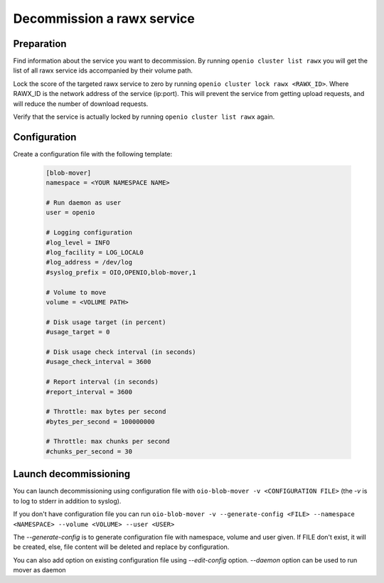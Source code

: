 ===========================
Decommission a rawx service
===========================

Preparation
~~~~~~~~~~~

Find information about the service you want to decommission.
By running ``openio cluster list rawx`` you will get the list of all rawx service ids accompanied by their volume path.

Lock the score of the targeted rawx service to zero by running ``openio cluster lock rawx <RAWX_ID>``. Where RAWX_ID is the network address of the service (ip:port).
This will prevent the service from getting upload requests, and will reduce the number of download requests.

Verify that the service is actually locked by running ``openio cluster list rawx`` again.

Configuration
~~~~~~~~~~~~~

Create a configuration file with the following template:

  .. code-block:: text

     [blob-mover]
     namespace = <YOUR NAMESPACE NAME>

     # Run daemon as user
     user = openio

     # Logging configuration
     #log_level = INFO
     #log_facility = LOG_LOCAL0
     #log_address = /dev/log
     #syslog_prefix = OIO,OPENIO,blob-mover,1

     # Volume to move
     volume = <VOLUME PATH>

     # Disk usage target (in percent)
     #usage_target = 0

     # Disk usage check interval (in seconds)
     #usage_check_interval = 3600

     # Report interval (in seconds)
     #report_interval = 3600

     # Throttle: max bytes per second
     #bytes_per_second = 100000000

     # Throttle: max chunks per second
     #chunks_per_second = 30

Launch decommissioning
~~~~~~~~~~~~~~~~~~~~~~

You can launch decommissioning using configuration file with ``oio-blob-mover -v <CONFIGURATION FILE>`` (the `-v` is to log to stderr in addition to syslog).

If you don't have configuration file you can run ``oio-blob-mover -v --generate-config <FILE> --namespace <NAMESPACE> --volume <VOLUME> --user <USER>``

The `--generate-config` is to generate configuration file with namespace, volume and user given. If FILE don't exist, it will be created, else, file content will be deleted and replace by configuration.

You can also add option on existing configuration file using `--edit-config` option.
`--daemon` option can be used to run mover as daemon
